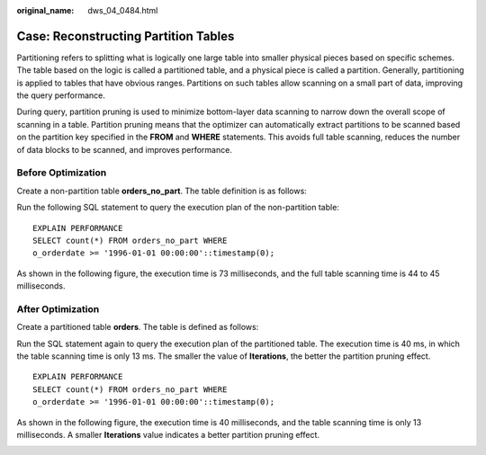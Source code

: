 :original_name: dws_04_0484.html

.. _dws_04_0484:

Case: Reconstructing Partition Tables
=====================================

Partitioning refers to splitting what is logically one large table into smaller physical pieces based on specific schemes. The table based on the logic is called a partitioned table, and a physical piece is called a partition. Generally, partitioning is applied to tables that have obvious ranges. Partitions on such tables allow scanning on a small part of data, improving the query performance.

During query, partition pruning is used to minimize bottom-layer data scanning to narrow down the overall scope of scanning in a table. Partition pruning means that the optimizer can automatically extract partitions to be scanned based on the partition key specified in the **FROM** and **WHERE** statements. This avoids full table scanning, reduces the number of data blocks to be scanned, and improves performance.

Before Optimization
-------------------

Create a non-partition table **orders_no_part**. The table definition is as follows:

|image1|

Run the following SQL statement to query the execution plan of the non-partition table:

::

   EXPLAIN PERFORMANCE
   SELECT count(*) FROM orders_no_part WHERE
   o_orderdate >= '1996-01-01 00:00:00'::timestamp(0);

As shown in the following figure, the execution time is 73 milliseconds, and the full table scanning time is 44 to 45 milliseconds.

|image2|

After Optimization
------------------

Create a partitioned table **orders**. The table is defined as follows:

|image3|

Run the SQL statement again to query the execution plan of the partitioned table. The execution time is 40 ms, in which the table scanning time is only 13 ms. The smaller the value of **Iterations**, the better the partition pruning effect.

::

   EXPLAIN PERFORMANCE
   SELECT count(*) FROM orders_no_part WHERE
   o_orderdate >= '1996-01-01 00:00:00'::timestamp(0);

As shown in the following figure, the execution time is 40 milliseconds, and the table scanning time is only 13 milliseconds. A smaller **Iterations** value indicates a better partition pruning effect.

|image4|

.. |image1| image:: /_static/images/en-us_image_0000001601785621.png
.. |image2| image:: /_static/images/en-us_image_0000001550427578.png
.. |image3| image:: /_static/images/en-us_image_0000001601788033.png
.. |image4| image:: /_static/images/en-us_image_0000001550748802.png
